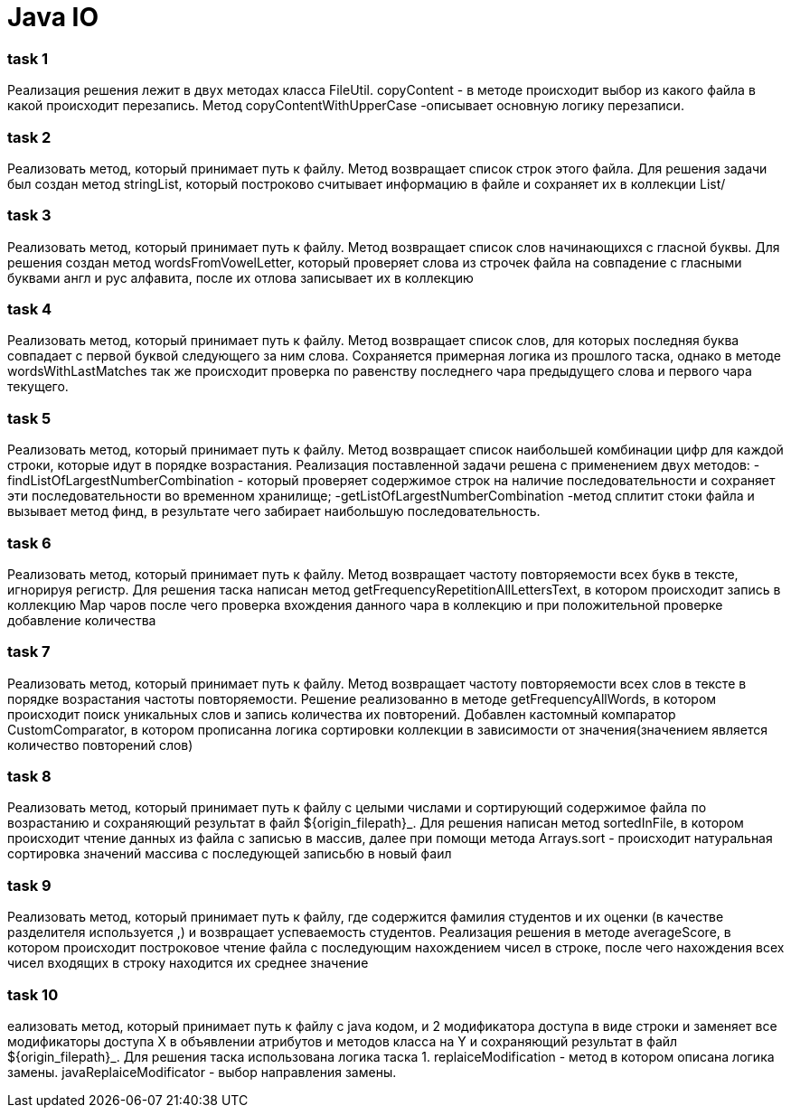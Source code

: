 = Java IO

=== task 1

Реализация решения лежит в двух методах класса FileUtil. copyContent - в методе происходит выбор из какого файла в
какой происходит перезапись. Метод copyContentWithUpperCase -описывает основную логику перезаписи.

=== task 2

Реализовать метод, который принимает путь к файлу. Метод возвращает список строк этого файла. Для решения задачи был
создан метод stringList, который построково считывает информацию в файле и сохраняет их в коллекции List/

=== task 3

Реализовать метод, который принимает путь к файлу. Метод возвращает список слов начинающихся с гласной буквы. Для решения
создан метод wordsFromVowelLetter, который проверяет слова из строчек файла на совпадение с гласными буквами англ и рус
алфавита, после их отлова записывает их в коллекцию

=== task 4

Реализовать метод, который принимает путь к файлу. Метод возвращает список слов, для которых последняя буква совпадает
с первой буквой следующего за ним слова. Сохраняется примерная логика из прошлого таска, однако в методе
wordsWithLastMatches так же происходит проверка по равенству последнего чара предыдущего слова и первого чара текущего.

=== task 5

Реализовать метод, который принимает путь к файлу. Метод возвращает список наибольшей комбинации цифр для каждой
строки, которые идут в порядке возрастания. Реализация поставленной задачи решена с применением двух методов:
-findListOfLargestNumberCombination - который проверяет содержимое строк на наличие последовательности и сохраняет
эти последовательности во временном хранилище;
-getListOfLargestNumberCombination -метод сплитит стоки файла и вызывает метод финд, в результате чего забирает
наибольшую последовательность.

=== task 6

Реализовать метод, который принимает путь к файлу. Метод возвращает частоту повторяемости всех букв в тексте,
игнорируя регистр.
Для решения таска написан метод getFrequencyRepetitionAllLettersText, в котором происходит запись в коллекцию  Мар чаров
после чего проверка вхождения данного чара в коллекцию и при положительной проверке добавление количества

=== task 7

Реализовать метод, который принимает путь к файлу. Метод возвращает частоту повторяемости всех слов в тексте в
порядке возрастания частоты повторяемости.
Решение реализованно в методе getFrequencyAllWords, в котором происходит поиск уникальных слов и запись количества
их повторений. Добавлен кастомный компаратор  CustomComparator, в котором прописанна логика сортировки коллекции
в зависимости от значения(значением является количество повторений слов)

=== task 8

Реализовать метод, который принимает путь к файлу с целыми числами и сортирующий содержимое файла по возрастанию и
сохраняющий результат в файл ${origin_filepath}_.
Для решения написан метод sortedInFile, в котором происходит чтение данных из файла с записью в массив, далее при помощи
метода Arrays.sort - происходит натуральная сортировка значений массива с последующей записьбю в новый фаил

=== task 9

Реализовать метод, который принимает путь к файлу, где содержится фамилия студентов и их оценки
(в качестве разделителя используется ,) и возвращает успеваемость студентов.
Реализация решения в методе averageScore, в котором происходит построковое чтение файла с последующим нахождением чисел
в строке, после чего нахождения всех чисел входящих в строку находится их среднее значение

=== task 10

еализовать метод, который принимает путь к файлу с java кодом, и 2 модификатора доступа в виде строки и заменяет все
модификаторы доступа X в объявлении атрибутов и методов класса на Y и сохраняющий результат в файл ${origin_filepath}_.
Для решения таска использована логика таска 1. replaiceModification - метод в котором описана логика замены.
javaReplaiceModificator - выбор направления замены.